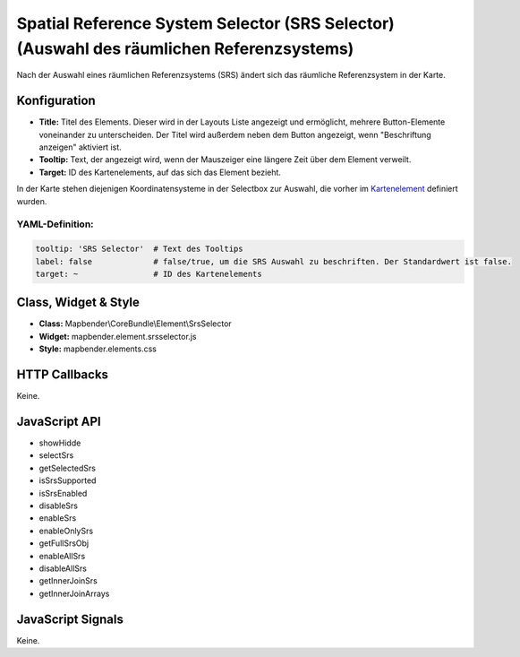.. _srs_selector:

Spatial Reference System Selector (SRS Selector) (Auswahl des räumlichen Referenzsystems)
************************************************************************************************

Nach der Auswahl eines räumlichen Referenzsystems (SRS) ändert sich das räumliche Referenzsystem in der Karte.

.. image:: ../../../../../figures/de/srs_selector.png
     :scale: 100

Konfiguration
=============

.. image:: ../../../../../figures/de/srs_selector_configuration.png
     :scale: 80

* **Title:** Titel des Elements. Dieser wird in der Layouts Liste angezeigt und ermöglicht, mehrere Button-Elemente voneinander zu unterscheiden. Der Titel wird außerdem neben dem Button angezeigt, wenn "Beschriftung anzeigen" aktiviert ist.
* **Tooltip:** Text, der angezeigt wird, wenn der Mauszeiger eine längere Zeit über dem Element verweilt. 
* **Target:** ID des Kartenelements, auf das sich das Element bezieht.

In der Karte stehen diejenigen Koordinatensysteme in der Selectbox zur Auswahl, die vorher im `Kartenelement <../elements/map.rst>`_ definiert wurden.

YAML-Definition:
----------------

.. code-block:: yaml

   tooltip: 'SRS Selector'  # Text des Tooltips
   label: false             # false/true, um die SRS Auswahl zu beschriften. Der Standardwert ist false.
   target: ~                # ID des Kartenelements
   
Class, Widget & Style
=====================

* **Class:** Mapbender\\CoreBundle\\Element\\SrsSelector
* **Widget:** mapbender.element.srsselector.js
* **Style:** mapbender.elements.css

HTTP Callbacks
==============

Keine.

JavaScript API
==============

- showHidde
- selectSrs
- getSelectedSrs
- isSrsSupported
- isSrsEnabled
- disableSrs
- enableSrs
- enableOnlySrs
- getFullSrsObj
- enableAllSrs
- disableAllSrs
- getInnerJoinSrs
- getInnerJoinArrays


JavaScript Signals
==================

Keine.
